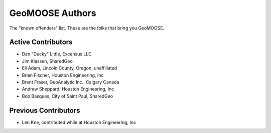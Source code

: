 GeoMOOSE Authors
================

The "known offenders" list.  These are the folks that bring you GeoMOOSE.


Active Contributors
-------------------

* Dan "Ducky" Little, Excensus LLC 
* Jim Klassen, SharedGeo
* Eli Adam, Lincoln County, Oregon, unaffiliated 
* Brian Fischer, Houston Engineering, Inc
* Brent Fraser, GeoAnalytic Inc., Calgary Canada
* Andrew Sheppard, Houston Engineering, Inc
* Bob Basques, City of Saint Paul, SharedGeo


Previous Contributors 
----------------------

* Len Kne, contributed while at Houston Engineering, Inc

